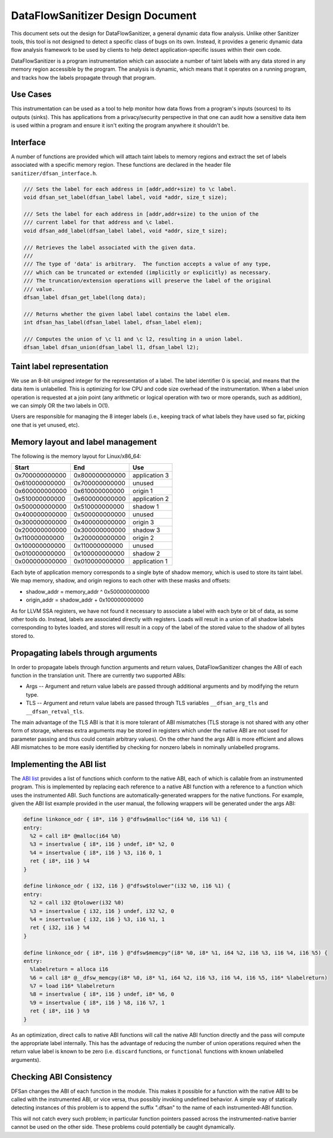 DataFlowSanitizer Design Document
=================================

This document sets out the design for DataFlowSanitizer, a general
dynamic data flow analysis.  Unlike other Sanitizer tools, this tool is
not designed to detect a specific class of bugs on its own. Instead,
it provides a generic dynamic data flow analysis framework to be used
by clients to help detect application-specific issues within their
own code.

DataFlowSanitizer is a program instrumentation which can associate
a number of taint labels with any data stored in any memory region
accessible by the program. The analysis is dynamic, which means that
it operates on a running program, and tracks how the labels propagate
through that program.

Use Cases
---------

This instrumentation can be used as a tool to help monitor how data
flows from a program's inputs (sources) to its outputs (sinks).
This has applications from a privacy/security perspective in that
one can audit how a sensitive data item is used within a program and
ensure it isn't exiting the program anywhere it shouldn't be.

Interface
---------

A number of functions are provided which will attach taint labels to
memory regions and extract the set of labels associated with a
specific memory region. These functions are declared in the header
file ``sanitizer/dfsan_interface.h``.

.. code-block:: c

  /// Sets the label for each address in [addr,addr+size) to \c label.
  void dfsan_set_label(dfsan_label label, void *addr, size_t size);

  /// Sets the label for each address in [addr,addr+size) to the union of the
  /// current label for that address and \c label.
  void dfsan_add_label(dfsan_label label, void *addr, size_t size);

  /// Retrieves the label associated with the given data.
  ///
  /// The type of 'data' is arbitrary.  The function accepts a value of any type,
  /// which can be truncated or extended (implicitly or explicitly) as necessary.
  /// The truncation/extension operations will preserve the label of the original
  /// value.
  dfsan_label dfsan_get_label(long data);

  /// Returns whether the given label label contains the label elem.
  int dfsan_has_label(dfsan_label label, dfsan_label elem);

  /// Computes the union of \c l1 and \c l2, resulting in a union label.
  dfsan_label dfsan_union(dfsan_label l1, dfsan_label l2);

Taint label representation
--------------------------

We use an 8-bit unsigned integer for the representation of a
label. The label identifier 0 is special, and means that the data item
is unlabelled. This is optimizing for low CPU and code size overhead
of the instrumentation. When a label union operation is requested at a
join point (any arithmetic or logical operation with two or more
operands, such as addition), we can simply OR the two labels in O(1).

Users are responsible for managing the 8 integer labels (i.e., keeping
track of what labels they have used so far, picking one that is yet
unused, etc).

Memory layout and label management
----------------------------------

The following is the memory layout for Linux/x86\_64:

+---------------+---------------+--------------------+
|    Start      |    End        |        Use         |
+===============+===============+====================+
| 0x700000000000|0x800000000000 |    application 3   |
+---------------+---------------+--------------------+
| 0x610000000000|0x700000000000 |       unused       |
+---------------+---------------+--------------------+
| 0x600000000000|0x610000000000 |      origin 1      |
+---------------+---------------+--------------------+
| 0x510000000000|0x600000000000 |    application 2   |
+---------------+---------------+--------------------+
| 0x500000000000|0x510000000000 |      shadow 1      |
+---------------+---------------+--------------------+
| 0x400000000000|0x500000000000 |       unused       |
+---------------+---------------+--------------------+
| 0x300000000000|0x400000000000 |      origin 3      |
+---------------+---------------+--------------------+
| 0x200000000000|0x300000000000 |      shadow 3      |
+---------------+---------------+--------------------+
| 0x110000000000|0x200000000000 |      origin 2      |
+---------------+---------------+--------------------+
| 0x100000000000|0x110000000000 |       unused       |
+---------------+---------------+--------------------+
| 0x010000000000|0x100000000000 |      shadow 2      |
+---------------+---------------+--------------------+
| 0x000000000000|0x010000000000 |    application 1   |
+---------------+---------------+--------------------+

Each byte of application memory corresponds to a single byte of shadow
memory, which is used to store its taint label. We map memory, shadow, and
origin regions to each other with these masks and offsets:

* shadow_addr = memory_addr ^ 0x500000000000

* origin_addr = shadow_addr + 0x100000000000

As for LLVM SSA registers, we have not found it necessary to associate a label
with each byte or bit of data, as some other tools do. Instead, labels are
associated directly with registers.  Loads will result in a union of
all shadow labels corresponding to bytes loaded, and stores will
result in a copy of the label of the stored value to the shadow of all
bytes stored to.

Propagating labels through arguments
------------------------------------

In order to propagate labels through function arguments and return values,
DataFlowSanitizer changes the ABI of each function in the translation unit.
There are currently two supported ABIs:

* Args -- Argument and return value labels are passed through additional
  arguments and by modifying the return type.

* TLS -- Argument and return value labels are passed through TLS variables
  ``__dfsan_arg_tls`` and ``__dfsan_retval_tls``.

The main advantage of the TLS ABI is that it is more tolerant of ABI mismatches
(TLS storage is not shared with any other form of storage, whereas extra
arguments may be stored in registers which under the native ABI are not used
for parameter passing and thus could contain arbitrary values).  On the other
hand the args ABI is more efficient and allows ABI mismatches to be more easily
identified by checking for nonzero labels in nominally unlabelled programs.

Implementing the ABI list
-------------------------

The `ABI list <DataFlowSanitizer.html#abi-list>`_ provides a list of functions
which conform to the native ABI, each of which is callable from an instrumented
program.  This is implemented by replacing each reference to a native ABI
function with a reference to a function which uses the instrumented ABI.
Such functions are automatically-generated wrappers for the native functions.
For example, given the ABI list example provided in the user manual, the
following wrappers will be generated under the args ABI:

.. code-block:: llvm

    define linkonce_odr { i8*, i16 } @"dfsw$malloc"(i64 %0, i16 %1) {
    entry:
      %2 = call i8* @malloc(i64 %0)
      %3 = insertvalue { i8*, i16 } undef, i8* %2, 0
      %4 = insertvalue { i8*, i16 } %3, i16 0, 1
      ret { i8*, i16 } %4
    }

    define linkonce_odr { i32, i16 } @"dfsw$tolower"(i32 %0, i16 %1) {
    entry:
      %2 = call i32 @tolower(i32 %0)
      %3 = insertvalue { i32, i16 } undef, i32 %2, 0
      %4 = insertvalue { i32, i16 } %3, i16 %1, 1
      ret { i32, i16 } %4
    }

    define linkonce_odr { i8*, i16 } @"dfsw$memcpy"(i8* %0, i8* %1, i64 %2, i16 %3, i16 %4, i16 %5) {
    entry:
      %labelreturn = alloca i16
      %6 = call i8* @__dfsw_memcpy(i8* %0, i8* %1, i64 %2, i16 %3, i16 %4, i16 %5, i16* %labelreturn)
      %7 = load i16* %labelreturn
      %8 = insertvalue { i8*, i16 } undef, i8* %6, 0
      %9 = insertvalue { i8*, i16 } %8, i16 %7, 1
      ret { i8*, i16 } %9
    }

As an optimization, direct calls to native ABI functions will call the
native ABI function directly and the pass will compute the appropriate label
internally.  This has the advantage of reducing the number of union operations
required when the return value label is known to be zero (i.e. ``discard``
functions, or ``functional`` functions with known unlabelled arguments).

Checking ABI Consistency
------------------------

DFSan changes the ABI of each function in the module.  This makes it possible
for a function with the native ABI to be called with the instrumented ABI,
or vice versa, thus possibly invoking undefined behavior.  A simple way
of statically detecting instances of this problem is to append the suffix
".dfsan" to the name of each instrumented-ABI function.

This will not catch every such problem; in particular function pointers passed
across the instrumented-native barrier cannot be used on the other side.
These problems could potentially be caught dynamically.
